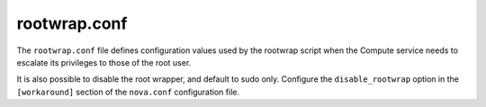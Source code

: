 =============
rootwrap.conf
=============

The ``rootwrap.conf`` file defines configuration values
used by the rootwrap script when the Compute service needs
to escalate its privileges to those of the root user.

It is also possible to disable the root wrapper, and default
to sudo only. Configure the ``disable_rootwrap`` option in the
``[workaround]`` section of the ``nova.conf`` configuration file.

.. remote-code-block:: ini

   https://git.openstack.org/cgit/openstack/nova/plain/etc/nova/rootwrap.conf?h=stable/mitaka
